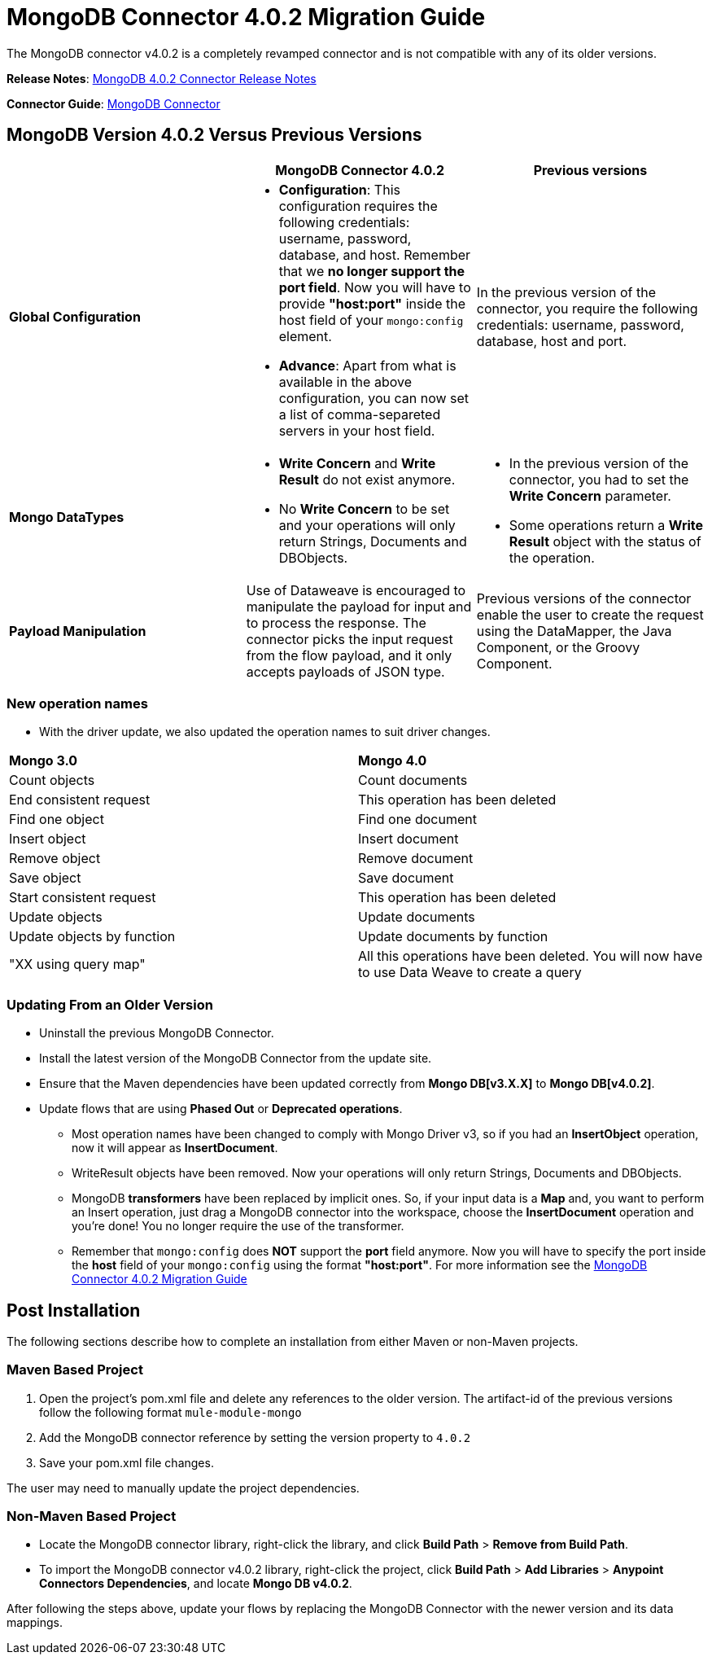 = MongoDB Connector 4.0.2 Migration Guide
:keywords: MongoDB, connector 4.0.2, migration, maven
:page-aliases: 3.7@mule-runtime::mongodb-connector-migration-guide.adoc

The MongoDB connector v4.0.2 is a completely revamped connector and is not compatible with any of its older versions.

*Release Notes*: xref:release-notes::connector/mongodb-connector-release-notes.adoc[MongoDB 4.0.2 Connector Release Notes]

*Connector Guide*: xref:index.adoc[MongoDB Connector]

== MongoDB Version 4.0.2 Versus Previous Versions

[%header,cols="34a,33a,33a"]
|===
|  |MongoDB Connector 4.0.2 |Previous versions
|*Global Configuration*


|* *Configuration*: This configuration requires the following credentials: username, password, database, and host. Remember that we **no longer support the port field**. Now you will have to provide **"host:port"** inside the host field of your `mongo:config` element.
* *Advance*: Apart from what is available in the above configuration, you can now set a list of comma-separeted servers in your host field.

 |In the previous version of the connector, you require the following credentials: username, password, database, host and port.

|*Mongo DataTypes*


|* **Write Concern** and **Write Result** do not exist anymore.
* No *Write Concern* to be set and your operations will only return Strings, Documents and DBObjects.

|* In the previous version of the connector, you had to set the **Write Concern** parameter.
* Some operations return a **Write Result** object with the status of the operation.

|*Payload Manipulation* |Use of Dataweave is encouraged to manipulate the payload for input and to process the response. The connector picks the input request from the flow payload, and it only accepts payloads of JSON type. |Previous versions of the connector enable the user to create the request using the DataMapper, the Java Component, or the Groovy Component.
|===

=== New operation names
* With the driver update, we also updated the operation names to suit driver changes.


|===
^| **Mongo 3.0** ^| **Mongo 4.0**
| Count objects
| Count documents
| End consistent request
| This operation has been deleted
| Find one object
| Find one document
| Insert object
| Insert document
| Remove object
| Remove document
| Save object
| Save document
| Start consistent request
| This operation has been deleted
| Update objects
| Update documents
| Update objects by function
| Update documents by function
| "XX using query map"
| All this operations have been deleted. You will now have to use Data Weave to create a query
|===


=== Updating From an Older Version
* Uninstall the previous MongoDB Connector.
* Install the latest version of the MongoDB Connector from the update site.
* Ensure that the Maven dependencies have been updated correctly from *Mongo DB[v3.X.X]* to *Mongo DB[v4.0.2]*.
* Update flows that are using *Phased Out* or *Deprecated operations*.
** Most operation names have been changed to comply with Mongo Driver v3, so if you had an *InsertObject* operation, now it will appear as *InsertDocument*.
** WriteResult objects have been removed. Now your operations will only return Strings, Documents and DBObjects.
** MongoDB **transformers**  have been replaced by implicit ones. So, if your input data is a **Map** and, you want to perform an Insert operation, just drag a MongoDB connector into the workspace, choose the **InsertDocument** operation and you're done! You no longer require the use of the transformer.
** Remember that `mongo:config` does *NOT* support the *port* field anymore. Now you will have to specify the port inside the *host* field of your `mongo:config` using the format *"host:port"*.
For more information see the xref:mongodb-connector-migration-guide.adoc[MongoDB Connector 4.0.2 Migration Guide]

== Post Installation

The following sections describe how to complete an installation from either Maven or non-Maven projects.

=== Maven Based Project

. Open the project's pom.xml file and delete any references to the older version.  The artifact-id of the previous versions follow the following format `mule-module-mongo`
. Add the MongoDB connector reference by setting the version property to `4.0.2`
. Save your pom.xml file changes.

The user may need to manually update the project dependencies.

=== Non-Maven Based Project

* Locate the MongoDB connector library, right-click the library, and click *Build Path* > *Remove from Build Path*.
* To import the MongoDB connector v4.0.2 library, right-click the project, click *Build Path* > *Add Libraries* > *Anypoint Connectors Dependencies*, and locate *Mongo DB v4.0.2*.

After following the steps above, update your flows by replacing the MongoDB Connector with the newer version and its data mappings.

